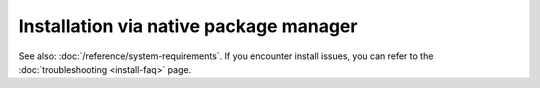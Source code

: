 .. meta::
  :description: Installation via native package manager
  :keywords: ROCm install, installation instructions, package manager, native package manager, AMD,
    ROCm

******************************************************************************
Installation via native package manager
******************************************************************************

.. grid:: 2
    :gutter: 1

    .. grid-item-card:: Install

        * :doc:`Ubuntu <./ubuntu>`
        * :doc:`RHEL/Oracle <./rhel>`
        * :doc:`SLES <./sles>`

    .. grid-item-card:: Post-install

        * :doc:`Post-install steps <./post-install>`

    .. grid-item-card:: Upgrade

        * :ref:`Ubuntu <ubuntu-upgrade>`
        * :ref:`RHEL/Oracle <rhel-upgrade>`
        * :ref:`SLES <sles-upgrade>`

    .. grid-item-card:: Uninstall

        * :ref:`Ubuntu <ubuntu-uninstall>`
        * :ref:`RHEL/Oracle <rhel-uninstall>`
        * :ref:`SLES <sles-uninstall>`

    .. grid-item-card:: Package manager integration

        Required meta-packages for ROCm programming models.

        * :doc:`Meta-packages <./package-manager-integration>`

See also: :doc:`/reference/system-requirements`. If you encounter install issues, you can refer to the
:doc:`troubleshooting <install-faq>` page.
